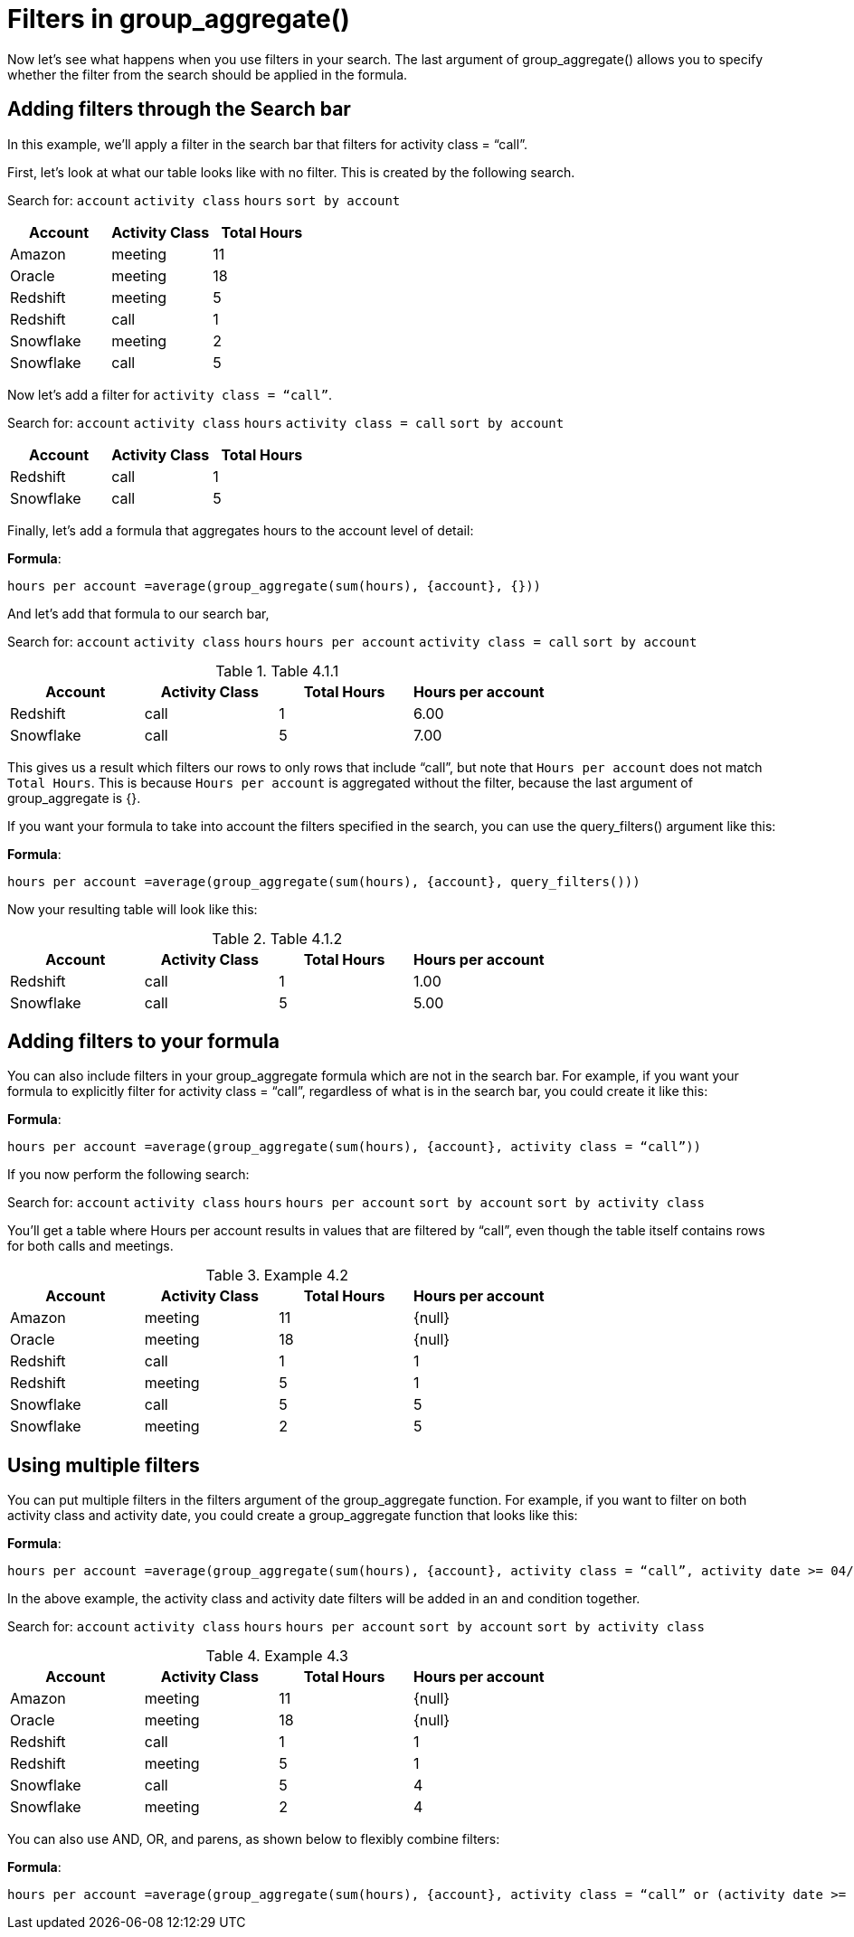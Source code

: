 = Filters in group_aggregate()
:last-updated: 10/12/2021
:experimental:
:linkattrs: 

////
== Intro
Click link:{attachmentsdir}/Meetings_tiny.csv[here] to download this data set.
////

Now let’s see what happens when you use filters in your search. The last argument of group_aggregate() allows you to specify whether the filter from the search should be applied in the formula.

[#example-4]
== Adding filters through the Search bar

In this example, we’ll apply a filter in the search bar that filters for activity class = “call”.

First, let’s look at what our table looks like with no filter. This is created by the following search.

Search for: `account`  `activity class`   `hours`   `sort by account`

[options=”header”]
|===
| Account | Activity Class | Total Hours

| Amazon | meeting | 11

| Oracle | meeting | 18

| Redshift | meeting | 5

| Redshift | call | 1

| Snowflake | meeting | 2

| Snowflake | call | 5
|===

Now let’s add a filter for `activity class = “call”`.

Search for: `account`    `activity class`   `hours`   `activity class = call`    `sort by account`

[options=”header”]
|===
| Account | Activity Class | Total Hours

| Redshift | call | 1

| Snowflake | call | 5
|===


Finally, let’s add a formula that aggregates hours to the account level of detail:

*Formula*: +
[source]
----
hours per account =average(group_aggregate(sum(hours), {account}, {}))
----

And let’s add that formula to our search bar,

Search for: `account` `activity class`  `hours`  `hours per account`   `activity class = call`  `sort by account`

[#example-4-1-1]
.Table 4.1.1
[options=”header”]
|===
| Account | Activity Class | Total Hours | Hours per account

| Redshift | call | 1 | 6.00

| Snowflake | call | 5 | 7.00
|===


This gives us a result which filters our rows to only rows that include “call”, but note that `Hours per account` does not match `Total Hours`. This is because `Hours per account` is aggregated without the filter, because the last argument of group_aggregate is {}.

If you want your formula to take into account the filters specified in the search, you can use the query_filters() argument like this:

*Formula*: +
[source]
----
hours per account =average(group_aggregate(sum(hours), {account}, query_filters()))
----

Now your resulting table will look like this:

[#example-4-1-2]
.Table 4.1.2
[options=”header”]
|===
| Account | Activity Class | Total Hours | Hours per account

| Redshift | call | 1 | 1.00

| Snowflake | call | 5 | 5.00
|===

== Adding filters to your formula

You can also include filters in your group_aggregate formula which are not in the search bar. For example, if you want your formula to explicitly filter for activity class = “call”, regardless of what is in the search bar, you could create it like this:

*Formula*: +
[source]
----
hours per account =average(group_aggregate(sum(hours), {account}, activity class = “call”))
----

If you now perform the following search:

Search for: `account`   `activity class`  `hours`   `hours per account`   `sort by account`   `sort by activity class`

You’ll get a table where Hours per account results in values that are filtered by “call”, even though the table itself contains rows for both calls and meetings.

[#example-4-2]
.Example 4.2
[options=”header”]
|===
| Account | Activity Class  | Total Hours | Hours per account

| Amazon | meeting | 11 | \{null}

| Oracle | meeting | 18 | \{null}

| Redshift | call | 1 | 1

| Redshift | meeting | 5 | 1

| Snowflake | call | 5 | 5

| Snowflake | meeting | 2 | 5
|===

== Using multiple filters

You can put multiple filters in the filters argument of the group_aggregate function. For example, if you want to filter on both activity class and activity date, you could create a group_aggregate function that looks like this:

*Formula*: +
[source]
----
hours per account =average(group_aggregate(sum(hours), {account}, activity class = “call”, activity date >= 04/01/2020 and activity date <= 04/14/2020))
----

In the above example, the activity class and activity date filters will be added in an `and` condition together.

Search for: `account`   `activity class`  `hours`  `hours per account`    `sort by account`  `sort by activity class`

[#example-4-3]
.Example 4.3
[options=”header”]
|===
| Account | Activity Class | Total Hours | Hours per account

| Amazon | meeting | 11 | \{null}

| Oracle | meeting | 18 | \{null}

| Redshift | call | 1 | 1

| Redshift | meeting | 5 | 1

| Snowflake | call | 5 | 4

| Snowflake | meeting | 2 | 4
|===


You can also use AND, OR, and parens, as shown below to flexibly combine filters:

*Formula*: +
[source]
----
hours per account =average(group_aggregate(sum(hours), {account}, activity class = “call” or (activity date >= 04/01/2020 and activity date <= 04/14/2020)))
----
